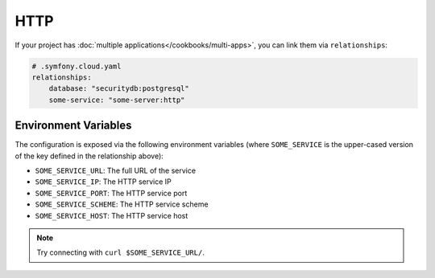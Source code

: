 HTTP
====

If your project has :doc:`multiple applications</cookbooks/multi-apps>`, you can
link them via ``relationships``:

.. code-block:: yaml

    # .symfony.cloud.yaml
    relationships:
        database: "securitydb:postgresql"
        some-service: "some-server:http"

Environment Variables
---------------------

The configuration is exposed via the following environment variables (where
``SOME_SERVICE`` is the upper-cased version of the key defined in the
relationship above):

* ``SOME_SERVICE_URL``: The full URL of the service
* ``SOME_SERVICE_IP``: The HTTP service IP
* ``SOME_SERVICE_PORT``: The HTTP service port
* ``SOME_SERVICE_SCHEME``: The HTTP service scheme
* ``SOME_SERVICE_HOST``: The HTTP service host

.. note::

    Try connecting with ``curl $SOME_SERVICE_URL/``.

